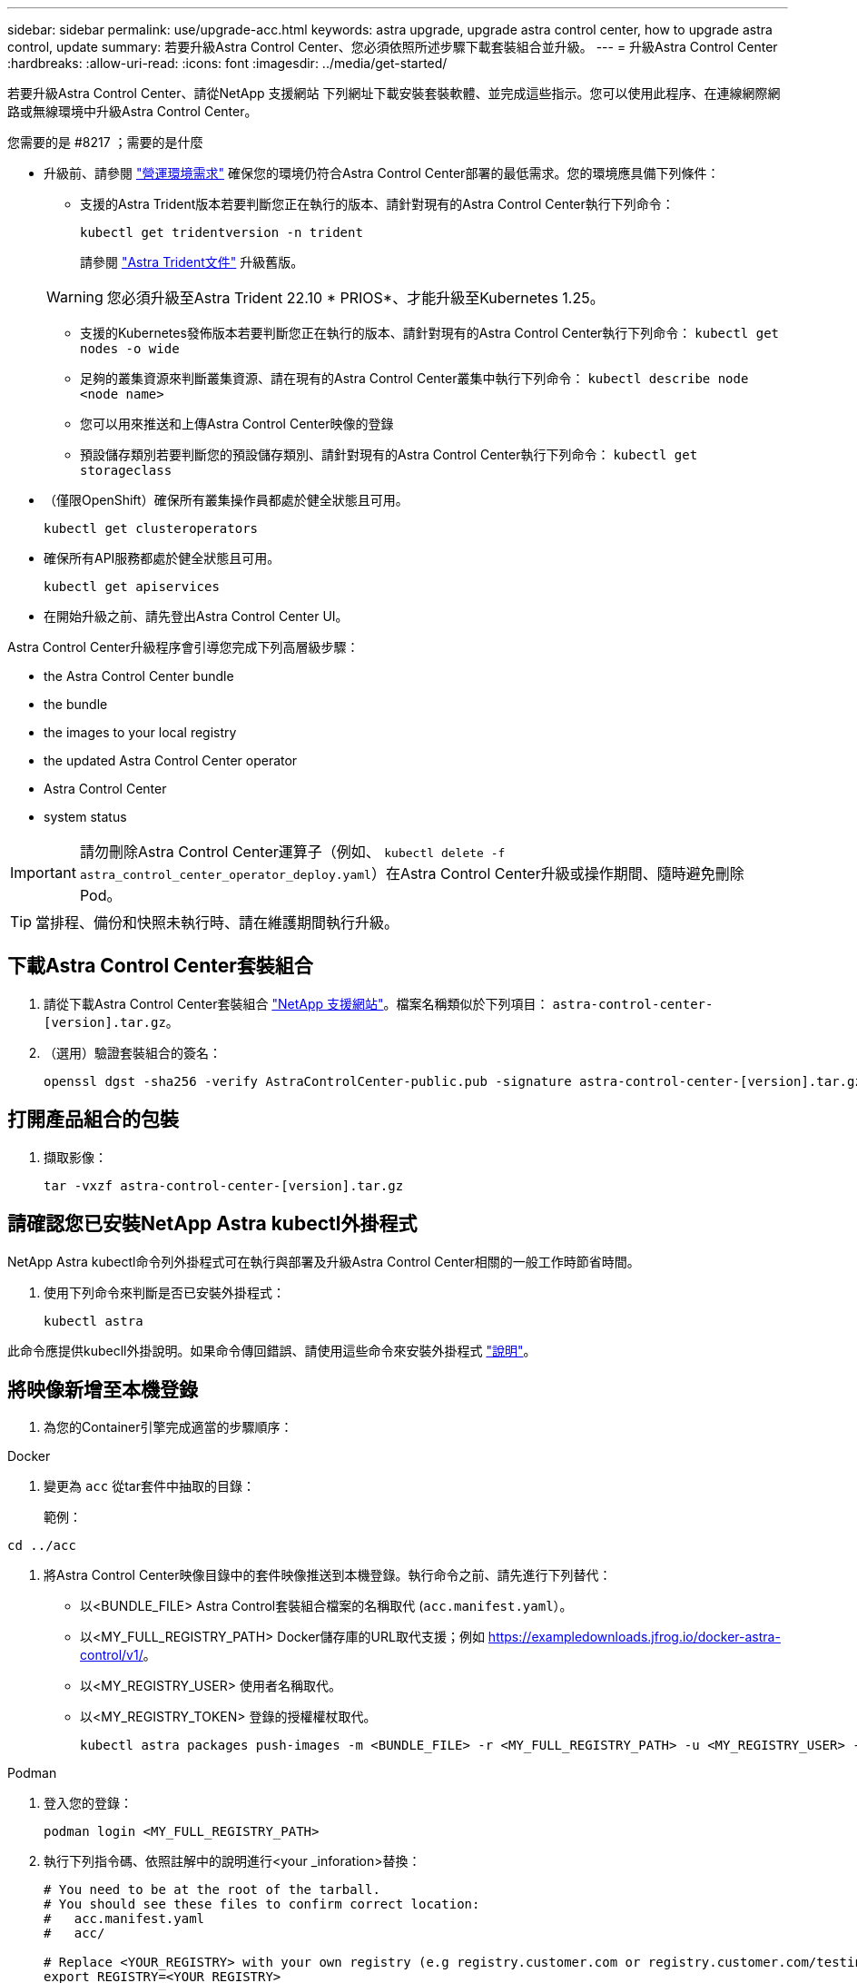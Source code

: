 ---
sidebar: sidebar 
permalink: use/upgrade-acc.html 
keywords: astra upgrade, upgrade astra control center, how to upgrade astra control, update 
summary: 若要升級Astra Control Center、您必須依照所述步驟下載套裝組合並升級。 
---
= 升級Astra Control Center
:hardbreaks:
:allow-uri-read: 
:icons: font
:imagesdir: ../media/get-started/


[role="lead"]
若要升級Astra Control Center、請從NetApp 支援網站 下列網址下載安裝套裝軟體、並完成這些指示。您可以使用此程序、在連線網際網路或無線環境中升級Astra Control Center。

.您需要的是 #8217 ；需要的是什麼
* 升級前、請參閱 link:../get-started/requirements.html#operational-environment-requirements["營運環境需求"^] 確保您的環境仍符合Astra Control Center部署的最低需求。您的環境應具備下列條件：
+
** 支援的Astra Trident版本若要判斷您正在執行的版本、請針對現有的Astra Control Center執行下列命令：
+
[listing]
----
kubectl get tridentversion -n trident
----
+
請參閱 https://docs.netapp.com/us-en/trident/trident-managing-k8s/upgrade-trident.html#determine-the-version-to-upgrade-to["Astra Trident文件"] 升級舊版。

+

WARNING: 您必須升級至Astra Trident 22.10 * PRIOS*、才能升級至Kubernetes 1.25。

** 支援的Kubernetes發佈版本若要判斷您正在執行的版本、請針對現有的Astra Control Center執行下列命令： `kubectl get nodes -o wide`
** 足夠的叢集資源來判斷叢集資源、請在現有的Astra Control Center叢集中執行下列命令： `kubectl describe node <node name>`
** 您可以用來推送和上傳Astra Control Center映像的登錄
** 預設儲存類別若要判斷您的預設儲存類別、請針對現有的Astra Control Center執行下列命令： `kubectl get storageclass`


* （僅限OpenShift）確保所有叢集操作員都處於健全狀態且可用。
+
[listing]
----
kubectl get clusteroperators
----
* 確保所有API服務都處於健全狀態且可用。
+
[listing]
----
kubectl get apiservices
----
* 在開始升級之前、請先登出Astra Control Center UI。


Astra Control Center升級程序會引導您完成下列高層級步驟：

*  the Astra Control Center bundle
*  the bundle
*  the images to your local registry
*  the updated Astra Control Center operator
*  Astra Control Center
*  system status



IMPORTANT: 請勿刪除Astra Control Center運算子（例如、 `kubectl delete -f astra_control_center_operator_deploy.yaml`）在Astra Control Center升級或操作期間、隨時避免刪除Pod。


TIP: 當排程、備份和快照未執行時、請在維護期間執行升級。



== 下載Astra Control Center套裝組合

. 請從下載Astra Control Center套裝組合 https://mysupport.netapp.com/site/products/all/details/astra-control-center/downloads-tab["NetApp 支援網站"^]。檔案名稱類似於下列項目： `astra-control-center-[version].tar.gz`。
. （選用）驗證套裝組合的簽名：
+
[listing]
----
openssl dgst -sha256 -verify AstraControlCenter-public.pub -signature astra-control-center-[version].tar.gz.sig astra-control-center-[version].tar.gz
----




== 打開產品組合的包裝

. 擷取影像：
+
[listing]
----
tar -vxzf astra-control-center-[version].tar.gz
----




== 請確認您已安裝NetApp Astra kubectl外掛程式

NetApp Astra kubectl命令列外掛程式可在執行與部署及升級Astra Control Center相關的一般工作時節省時間。

. 使用下列命令來判斷是否已安裝外掛程式：
+
[listing]
----
kubectl astra
----


此命令應提供kubecll外掛說明。如果命令傳回錯誤、請使用這些命令來安裝外掛程式 link:../get-started/install_acc.html#install-the-netapp-astra-kubectl-plugin["說明"]。



== 將映像新增至本機登錄

. 為您的Container引擎完成適當的步驟順序：


[role="tabbed-block"]
====
.Docker
--
. 變更為 `acc` 從tar套件中抽取的目錄：
+
範例：



[listing]
----
cd ../acc
----
. 將Astra Control Center映像目錄中的套件映像推送到本機登錄。執行命令之前、請先進行下列替代：
+
** 以<BUNDLE_FILE> Astra Control套裝組合檔案的名稱取代 (`acc.manifest.yaml`）。
** 以<MY_FULL_REGISTRY_PATH> Docker儲存庫的URL取代支援；例如 https://exampledownloads.jfrog.io/docker-astra-control/v1/[]。
** 以<MY_REGISTRY_USER> 使用者名稱取代。
** 以<MY_REGISTRY_TOKEN> 登錄的授權權杖取代。
+
[source, console]
----
kubectl astra packages push-images -m <BUNDLE_FILE> -r <MY_FULL_REGISTRY_PATH> -u <MY_REGISTRY_USER> -p <MY_REGISTRY_TOKEN>
----




--
.Podman
--
. 登入您的登錄：
+
[source, console]
----
podman login <MY_FULL_REGISTRY_PATH>
----
. 執行下列指令碼、依照註解中的說明進行<your _inforation>替換：
+
[source, console]
----
# You need to be at the root of the tarball.
# You should see these files to confirm correct location:
#   acc.manifest.yaml
#   acc/

# Replace <YOUR_REGISTRY> with your own registry (e.g registry.customer.com or registry.customer.com/testing, etc..)
export REGISTRY=<YOUR_REGISTRY>
export PACKAGENAME=acc
export PACKAGEVERSION=22.11.0-82
export DIRECTORYNAME=acc
for astraImageFile in $(ls ${DIRECTORYNAME}/images/*.tar) ; do
  # Load to local cache
  astraImage=$(podman load --input ${astraImageFile} | sed 's/Loaded image(s): //')

  # Remove path and keep imageName.
  astraImageNoPath=$(echo ${astraImage} | sed 's:.*/::')

  # Tag with local image repo.
  podman tag ${astraImage} ${REGISTRY}/netapp/astra/${PACKAGENAME}/${PACKAGEVERSION}/${astraImageNoPath}

  # Push to the local repo.
  podman push ${REGISTRY}/netapp/astra/${PACKAGENAME}/${PACKAGEVERSION}/${astraImageNoPath}
done
----


--
====


== 安裝更新的Astra Control Center操作員

. 變更目錄：
+
[listing]
----
cd manifests
----
. 編輯Astra Control Center營運者部署yaml（「Astra _control_center_operer_deploy」、以參照您的本機登錄和機密。
+
[listing]
----
vim astra_control_center_operator_deploy.yaml
----
+
.. 如果您使用需要驗證的登錄、請取代或編輯的預設行 `imagePullSecrets: []` 提供下列功能：
+
[listing]
----
imagePullSecrets:
- name: <astra-registry-cred_or_custom_name_of_secret>
----
.. 變更 `[your_registry_path]` 適用於 `kube-rbac-proxy` 映像到您在中推入映像的登錄路徑  the images to your local registry,上一步。
.. 變更 `[your_registry_path]` 適用於 `acc-operator` 映像到您在中推入映像的登錄路徑  the images to your local registry,上一步。
.. 將下列值新增至「env」區段：
+
[listing]
----
- name: ACCOP_HELM_UPGRADETIMEOUT
  value: 300m
----
+
[listing, subs="+quotes"]
----
apiVersion: apps/v1
kind: Deployment
metadata:
  labels:
    control-plane: controller-manager
  name: acc-operator-controller-manager
  namespace: netapp-acc-operator
spec:
  replicas: 1
  selector:
    matchLabels:
      control-plane: controller-manager
  strategy:
    type: Recreate
  template:
    metadata:
      labels:
        control-plane: controller-manager
    spec:
      containers:
      - args:
        - --secure-listen-address=0.0.0.0:8443
        - --upstream=http://127.0.0.1:8080/
        - --logtostderr=true
        - --v=10
        *image: [your_registry_path]/kube-rbac-proxy:v4.8.0*
        name: kube-rbac-proxy
        ports:
        - containerPort: 8443
          name: https
      - args:
        - --health-probe-bind-address=:8081
        - --metrics-bind-address=127.0.0.1:8080
        - --leader-elect
        env:
        - name: ACCOP_LOG_LEVEL
          value: "2"
        *- name: ACCOP_HELM_UPGRADETIMEOUT*
          *value: 300m*
        *image: [your_registry_path]/acc-operator:[version x.y.z]*
        imagePullPolicy: IfNotPresent
        livenessProbe:
          httpGet:
            path: /healthz
            port: 8081
          initialDelaySeconds: 15
          periodSeconds: 20
        name: manager
        readinessProbe:
          httpGet:
            path: /readyz
            port: 8081
          initialDelaySeconds: 5
          periodSeconds: 10
        resources:
          limits:
            cpu: 300m
            memory: 750Mi
          requests:
            cpu: 100m
            memory: 75Mi
        securityContext:
          allowPrivilegeEscalation: false
      *imagePullSecrets: []*
      securityContext:
        runAsUser: 65532
      terminationGracePeriodSeconds: 10
----


. 安裝更新的Astra Control Center操作員：
+
[listing]
----
kubectl apply -f astra_control_center_operator_deploy.yaml
----
+
回應範例：

+
[listing]
----
namespace/netapp-acc-operator unchanged
customresourcedefinition.apiextensions.k8s.io/astracontrolcenters.astra.netapp.io configured
role.rbac.authorization.k8s.io/acc-operator-leader-election-role unchanged
clusterrole.rbac.authorization.k8s.io/acc-operator-manager-role configured
clusterrole.rbac.authorization.k8s.io/acc-operator-metrics-reader unchanged
clusterrole.rbac.authorization.k8s.io/acc-operator-proxy-role unchanged
rolebinding.rbac.authorization.k8s.io/acc-operator-leader-election-rolebinding unchanged
clusterrolebinding.rbac.authorization.k8s.io/acc-operator-manager-rolebinding configured
clusterrolebinding.rbac.authorization.k8s.io/acc-operator-proxy-rolebinding unchanged
configmap/acc-operator-manager-config unchanged
service/acc-operator-controller-manager-metrics-service unchanged
deployment.apps/acc-operator-controller-manager configured
----
. 確認Pod正在執行：
+
[listing]
----
kubectl get pods -n netapp-acc-operator
----




== 升級Astra Control Center

. 編輯Astra Control Center自訂資源（CR）：
+
[listing]
----
kubectl edit AstraControlCenter -n [netapp-acc or custom namespace]
----
. 變更Astra版本號碼 (`astraVersion` 內部 `Spec`）升級至您要升級的版本：
+
[listing, subs="+quotes"]
----
spec:
  accountName: "Example"
  *astraVersion: "[Version number]"*
----
. 確認您的映像登錄路徑符合您在中推送映像的登錄路徑  the images to your local registry,上一步。更新 `imageRegistry` 內部 `Spec` 如果登錄自上次安裝後有所變更。
+
[listing]
----
  imageRegistry:
    name: "[your_registry_path]"
----
. 將下列項目新增至 `CRDs` 的內部組態 `Spec`：
+
[listing]
----
crds:
  shouldUpgrade: true
----
. 在Astra Control Center CR的「Pec」內的「additionalValues」中新增下列行：
+
[listing]
----
additionalValues:
    nautilus:
      startupProbe:
        periodSeconds: 30
        failureThreshold: 600
----
+
儲存並結束檔案編輯器之後、將會套用變更並開始升級。

. （可選）驗證Pod是否終止並再次可用：
+
[listing]
----
watch kubectl get pods -n [netapp-acc or custom namespace]
----
. 等待Astra狀態條件顯示升級已完成且準備就緒 (`True`）：
+
[listing]
----
kubectl get AstraControlCenter -n [netapp-acc or custom namespace]
----
+
回應：

+
[listing]
----
NAME    UUID                                      VERSION     ADDRESS         READY
astra   9aa5fdae-4214-4cb7-9976-5d8b4c0ce27f  22.11.0-24  10.111.111.111  True
----
+

NOTE: 若要在作業期間監控升級狀態、請執行下列命令： `kubectl get AstraControlCenter -o yaml -n [netapp-acc or custom namespace]`

+

NOTE: 若要檢查Astra控制中心的操作員記錄、請執行下列命令：
`kubectl logs deploy/acc-operator-controller-manager -n netapp-acc-operator -c manager -f`





== 驗證系統狀態

. 登入Astra Control Center。
. 確認版本已升級。請參閱UI中的* Support*頁面。
. 確認您所有的託管叢集和應用程式仍存在且受到保護。

